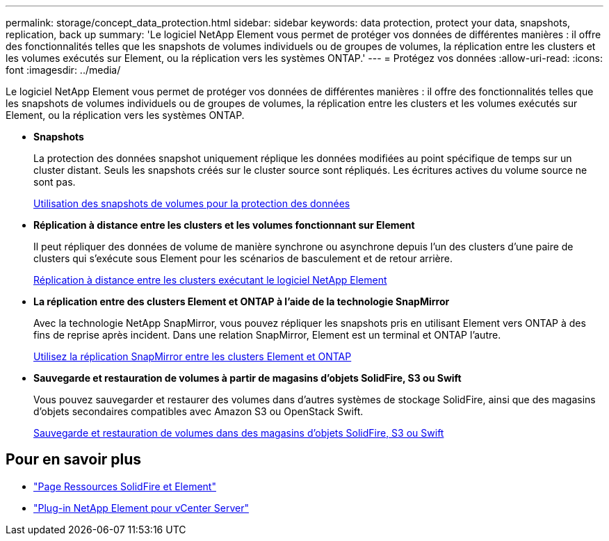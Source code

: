 ---
permalink: storage/concept_data_protection.html 
sidebar: sidebar 
keywords: data protection, protect your data, snapshots, replication, back up 
summary: 'Le logiciel NetApp Element vous permet de protéger vos données de différentes manières : il offre des fonctionnalités telles que les snapshots de volumes individuels ou de groupes de volumes, la réplication entre les clusters et les volumes exécutés sur Element, ou la réplication vers les systèmes ONTAP.' 
---
= Protégez vos données
:allow-uri-read: 
:icons: font
:imagesdir: ../media/


[role="lead"]
Le logiciel NetApp Element vous permet de protéger vos données de différentes manières : il offre des fonctionnalités telles que les snapshots de volumes individuels ou de groupes de volumes, la réplication entre les clusters et les volumes exécutés sur Element, ou la réplication vers les systèmes ONTAP.

* *Snapshots*
+
La protection des données snapshot uniquement réplique les données modifiées au point spécifique de temps sur un cluster distant. Seuls les snapshots créés sur le cluster source sont répliqués. Les écritures actives du volume source ne sont pas.

+
xref:task_data_protection_using_volume_snapshots.adoc[Utilisation des snapshots de volumes pour la protection des données]

* *Réplication à distance entre les clusters et les volumes fonctionnant sur Element*
+
Il peut répliquer des données de volume de manière synchrone ou asynchrone depuis l'un des clusters d'une paire de clusters qui s'exécute sous Element pour les scénarios de basculement et de retour arrière.

+
xref:task_replication_perform_remote_replication_between_element_clusters.adoc[Réplication à distance entre les clusters exécutant le logiciel NetApp Element]

* *La réplication entre des clusters Element et ONTAP à l'aide de la technologie SnapMirror*
+
Avec la technologie NetApp SnapMirror, vous pouvez répliquer les snapshots pris en utilisant Element vers ONTAP à des fins de reprise après incident. Dans une relation SnapMirror, Element est un terminal et ONTAP l'autre.

+
xref:task_snapmirror_use_replication_between_element_and_ontap_clusters.adoc[Utilisez la réplication SnapMirror entre les clusters Element et ONTAP]

* *Sauvegarde et restauration de volumes à partir de magasins d'objets SolidFire, S3 ou Swift*
+
Vous pouvez sauvegarder et restaurer des volumes dans d'autres systèmes de stockage SolidFire, ainsi que des magasins d'objets secondaires compatibles avec Amazon S3 ou OpenStack Swift.

+
xref:task_data_protection_back_up_and_restore_volumes.adoc[Sauvegarde et restauration de volumes dans des magasins d'objets SolidFire, S3 ou Swift]





== Pour en savoir plus

* https://www.netapp.com/data-storage/solidfire/documentation["Page Ressources SolidFire et Element"^]
* https://docs.netapp.com/us-en/vcp/index.html["Plug-in NetApp Element pour vCenter Server"^]

